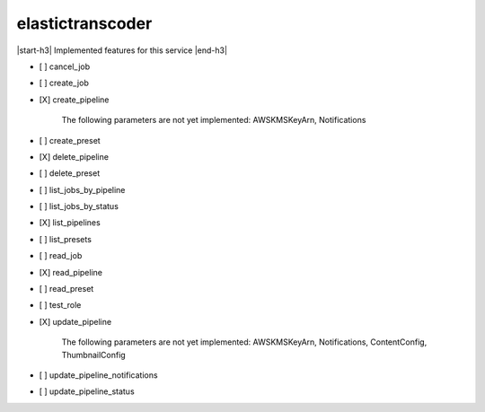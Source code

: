 .. _implementedservice_elastictranscoder:

.. |start-h3| raw:: html

    <h3>

.. |end-h3| raw:: html

    </h3>

=================
elastictranscoder
=================

|start-h3| Implemented features for this service |end-h3|

- [ ] cancel_job
- [ ] create_job
- [X] create_pipeline
  
        The following parameters are not yet implemented:
        AWSKMSKeyArn, Notifications
        

- [ ] create_preset
- [X] delete_pipeline
- [ ] delete_preset
- [ ] list_jobs_by_pipeline
- [ ] list_jobs_by_status
- [X] list_pipelines
- [ ] list_presets
- [ ] read_job
- [X] read_pipeline
- [ ] read_preset
- [ ] test_role
- [X] update_pipeline
  
        The following parameters are not yet implemented:
        AWSKMSKeyArn, Notifications, ContentConfig, ThumbnailConfig
        

- [ ] update_pipeline_notifications
- [ ] update_pipeline_status

